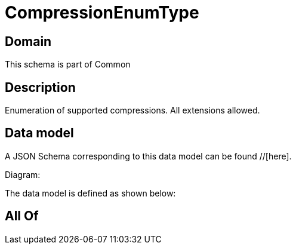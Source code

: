= CompressionEnumType

[#domain]
== Domain

This schema is part of Common

[#description]
== Description
Enumeration of supported compressions. All extensions allowed.


[#data_model]
== Data model

A JSON Schema corresponding to this data model can be found //[here].

Diagram:


The data model is defined as shown below:


[#all_of]
== All Of

